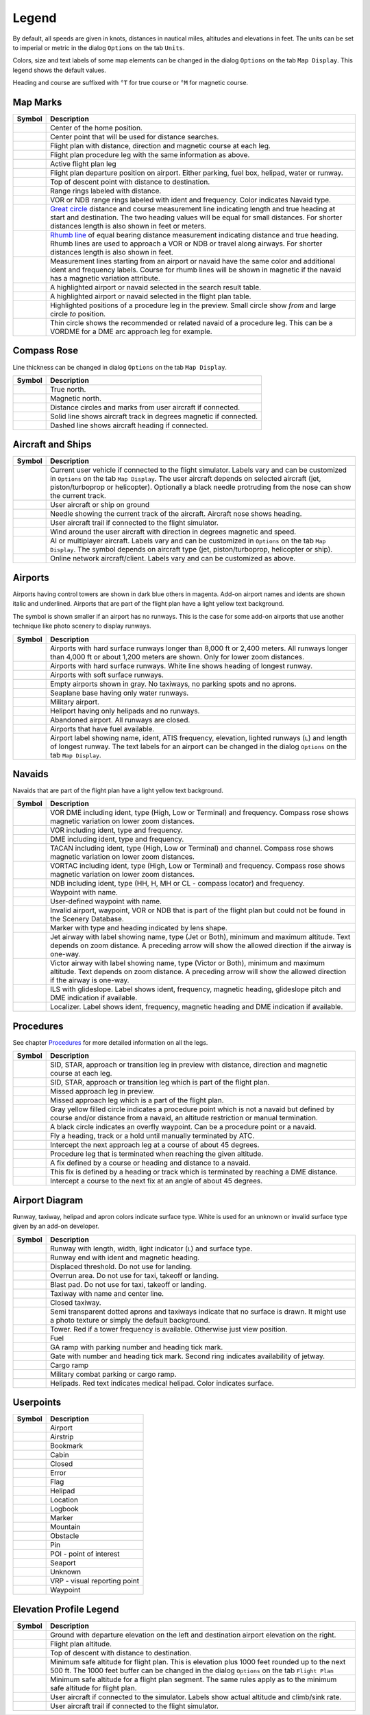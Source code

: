.. _little-navmap-legend:

Legend
------

By default, all speeds are given in knots, distances in nautical miles,
altitudes and elevations in feet. The units can be set to imperial or
metric in the dialog ``Options`` on the tab ``Units``.

Colors, size and text labels of some map elements can be changed in the
dialog ``Options`` on the tab ``Map Display``. This legend shows the
default values.

Heading and course are suffixed with ``°T`` for true course or ``°M``
for magnetic course.

Map Marks
~~~~~~~~~

+-----------------------------------+-----------------------------------+
| Symbol                            | Description                       |
+===================================+===================================+
| |Home|                            | Center of the home position.      |
+-----------------------------------+-----------------------------------+
| |Mark|                            | Center point that will be used    |
|                                   | for distance searches.            |
+-----------------------------------+-----------------------------------+
| |Flight Plan|                     | Flight plan with distance,        |
|                                   | direction and magnetic course at  |
|                                   | each leg.                         |
+-----------------------------------+-----------------------------------+
| |Flight Plan Procedure|           | Flight plan procedure leg with    |
|                                   | the same information as above.    |
+-----------------------------------+-----------------------------------+
| |Active Leg|                      | Active flight plan leg            |
+-----------------------------------+-----------------------------------+
| |Flight Plan Departure Position|  | Flight plan departure position on |
|                                   | airport. Either parking, fuel     |
|                                   | box, helipad, water or runway.    |
+-----------------------------------+-----------------------------------+
| |Top of Descent|                  | Top of descent point with         |
|                                   | distance to destination.          |
+-----------------------------------+-----------------------------------+
| |Range|                           | Range rings labeled with          |
|                                   | distance.                         |
+-----------------------------------+-----------------------------------+
| |Range VOR| |Range NDB|           | VOR or NDB range rings labeled    |
|                                   | with ident and frequency. Color   |
|                                   | indicates Navaid type.            |
+-----------------------------------+-----------------------------------+
| |Distance GC|                     | `Great                            |
|                                   | circle <https://en.wikipedia.org/ |
|                                   | wiki/Great-circle_distance>`__    |
|                                   | distance and course measurement   |
|                                   | line indicating length and true   |
|                                   | heading at start and destination. |
|                                   | The two heading values will be    |
|                                   | equal for small distances. For    |
|                                   | shorter distances length is also  |
|                                   | shown in feet or meters.          |
+-----------------------------------+-----------------------------------+
| |Distance Rhumb|                  | `Rhumb                            |
|                                   | line <https://en.wikipedia.org/wi |
|                                   | ki/Rhumb_line>`__                 |
|                                   | of equal bearing distance         |
|                                   | measurement indicating distance   |
|                                   | and true heading. Rhumb lines are |
|                                   | used to approach a VOR or NDB or  |
|                                   | travel along airways. For shorter |
|                                   | distances length is also shown in |
|                                   | feet.                             |
+-----------------------------------+-----------------------------------+
| |Distance VOR|                    | Measurement lines starting from   |
|                                   | an airport or navaid have the     |
|                                   | same color and additional ident   |
|                                   | and frequency labels. Course for  |
|                                   | rhumb lines will be shown in      |
|                                   | magnetic if the navaid has a      |
|                                   | magnetic variation attribute.     |
+-----------------------------------+-----------------------------------+
| |Search Highlight|                | A highlighted airport or navaid   |
|                                   | selected in the search result     |
|                                   | table.                            |
+-----------------------------------+-----------------------------------+
| |Flight Plan Hightlight|          | A highlighted airport or navaid   |
|                                   | selected in the flight plan       |
|                                   | table.                            |
+-----------------------------------+-----------------------------------+
| |Procedure Highlight From|        | Highlighted positions of a        |
| |Procedure Highlight From|        | procedure leg in the preview.     |
|                                   | Small circle show *from* and      |
|                                   | large circle *to* position.       |
+-----------------------------------+-----------------------------------+
| |Procedure Highlight Related|     | Thin circle shows the recommended |
|                                   | or related navaid of a procedure  |
|                                   | leg. This can be a VORDME for a   |
|                                   | DME arc approach leg for example. |
+-----------------------------------+-----------------------------------+

Compass Rose
~~~~~~~~~~~~

Line thickness can be changed in dialog ``Options`` on the tab
``Map Display``.

+-----------------------------------+-----------------------------------+
| Symbol                            | Description                       |
+===================================+===================================+
| |True North|                      | True north.                       |
+-----------------------------------+-----------------------------------+
| |Magnetic North|                  | Magnetic north.                   |
+-----------------------------------+-----------------------------------+
| |Distance Circles|                | Distance circles and marks from   |
|                                   | user aircraft if connected.       |
+-----------------------------------+-----------------------------------+
| |Aircraft Track|                  | Solid line shows aircraft track   |
|                                   | in degrees magnetic if connected. |
+-----------------------------------+-----------------------------------+
| |Aircraft Heading|                | Dashed line shows aircraft        |
|                                   | heading if connected.             |
+-----------------------------------+-----------------------------------+

.. _vehicles:

Aircraft and Ships
~~~~~~~~~~~~~~~~~~

+-----------------------------------+-----------------------------------+
| Symbol                            | Description                       |
+===================================+===================================+
| |Small GA| |Jet| |Helicopter|     | Current user vehicle if connected |
|                                   | to the flight simulator. Labels   |
|                                   | vary and can be customized in     |
|                                   | ``Options`` on the tab            |
|                                   | ``Map Display``. The user         |
|                                   | aircraft depends on selected      |
|                                   | aircraft (jet, piston/turboprop   |
|                                   | or helicopter). Optionally a      |
|                                   | black needle protruding from the  |
|                                   | nose can show the current track.  |
+-----------------------------------+-----------------------------------+
| |Small GA on Ground| |Jet on      | User aircraft or ship on ground   |
| Ground| |Helicopter on Ground|    |                                   |
| |Ship on Ground|                  |                                   |
+-----------------------------------+-----------------------------------+
| |Aircraft Track|                  | Needle showing the current track  |
|                                   | of the aircraft. Aircraft nose    |
|                                   | shows heading.                    |
+-----------------------------------+-----------------------------------+
| |Trail|                           | User aircraft trail if connected  |
|                                   | to the flight simulator.          |
+-----------------------------------+-----------------------------------+
| |Wind|                            | Wind around the user aircraft     |
|                                   | with direction in degrees         |
|                                   | magnetic and speed.               |
+-----------------------------------+-----------------------------------+
| |Small GA| |Jet| |Helicopter|     | AI or multiplayer aircraft.       |
| |Small GA| |Jet| |Helicopter|     | Labels vary and can be customized |
| |Ship|                            | in ``Options`` on the tab         |
|                                   | ``Map Display``. The symbol       |
|                                   | depends on aircraft type (jet,    |
|                                   | piston/turboprop, helicopter or   |
|                                   | ship).                            |
+-----------------------------------+-----------------------------------+
| |Online on in Flight| |Online on  | Online network aircraft/client.   |
| Ground|                           | Labels vary and can be customized |
|                                   | as above.                         |
+-----------------------------------+-----------------------------------+

Airports
~~~~~~~~

Airports having control towers are shown in dark blue others in magenta.
Add-on airport names and idents are shown italic and underlined.
Airports that are part of the flight plan have a light yellow text
background.

The symbol is shown smaller if an airport has no runways. This is the
case for some add-on airports that use another technique like photo
scenery to display runways.

+-----------------------------------+-----------------------------------+
| Symbol                            | Description                       |
+===================================+===================================+
| |Large Airport| |Large Airport|   | Airports with hard surface        |
|                                   | runways longer than 8,000 ft or   |
|                                   | 2,400 meters. All runways longer  |
|                                   | than 4,000 ft or about 1,200      |
|                                   | meters are shown. Only for lower  |
|                                   | zoom distances.                   |
+-----------------------------------+-----------------------------------+
| |Airport with Tower| |Airport|    | Airports with hard surface        |
|                                   | runways. White line shows heading |
|                                   | of longest runway.                |
+-----------------------------------+-----------------------------------+
| |Airport with soft runways and    | Airports with soft surface        |
| Tower| |Airport with soft         | runways.                          |
| Runways|                          |                                   |
+-----------------------------------+-----------------------------------+
| |Airport Empty| |Airport Empty    | Empty airports shown in gray. No  |
| Soft|                             | taxiways, no parking spots and no |
|                                   | aprons.                           |
+-----------------------------------+-----------------------------------+
| |Seaplane Base with Tower|        | Seaplane base having only water   |
| |Seaplane Base|                   | runways.                          |
+-----------------------------------+-----------------------------------+
| |Military Airport with Tower|     | Military airport.                 |
| |Military Airport|                |                                   |
+-----------------------------------+-----------------------------------+
| |Heliport|                        | Heliport having only helipads and |
|                                   | no runways.                       |
+-----------------------------------+-----------------------------------+
| |Closed Airport with Tower|       | Abandoned airport. All runways    |
| |Closed Airport|                  | are closed.                       |
+-----------------------------------+-----------------------------------+
| |Airport with Fuel| |Airport with | Airports that have fuel           |
| soft Runways and Fuel|            | available.                        |
+-----------------------------------+-----------------------------------+
| |Airport Text|                    | Airport label showing name,       |
|                                   | ident, ATIS frequency, elevation, |
|                                   | lighted runways (``L``) and       |
|                                   | length of longest runway. The     |
|                                   | text labels for an airport can be |
|                                   | changed in the dialog ``Options`` |
|                                   | on the tab ``Map Display``.       |
+-----------------------------------+-----------------------------------+

Navaids
~~~~~~~

Navaids that are part of the flight plan have a light yellow text
background.

+-----------------------------------+-----------------------------------+
| Symbol                            | Description                       |
+===================================+===================================+
| |VORDME| |VORDME|                 | VOR DME including ident, type     |
|                                   | (High, Low or Terminal) and       |
|                                   | frequency. Compass rose shows     |
|                                   | magnetic variation on lower zoom  |
|                                   | distances.                        |
+-----------------------------------+-----------------------------------+
| |VOR| |VOR|                       | VOR including ident, type and     |
|                                   | frequency.                        |
+-----------------------------------+-----------------------------------+
| |DME|                             | DME including ident, type and     |
|                                   | frequency.                        |
+-----------------------------------+-----------------------------------+
| |TACAN| |TACAN|                   | TACAN including ident, type       |
|                                   | (High, Low or Terminal) and       |
|                                   | channel. Compass rose shows       |
|                                   | magnetic variation on lower zoom  |
|                                   | distances.                        |
+-----------------------------------+-----------------------------------+
| |VORTAC| |VORTAC|                 | VORTAC including ident, type      |
|                                   | (High, Low or Terminal) and       |
|                                   | frequency. Compass rose shows     |
|                                   | magnetic variation on lower zoom  |
|                                   | distances.                        |
+-----------------------------------+-----------------------------------+
| |NDB| |NDB|                       | NDB including ident, type (HH, H, |
|                                   | MH or CL - compass locator) and   |
|                                   | frequency.                        |
+-----------------------------------+-----------------------------------+
| |Waypoint|                        | Waypoint with name.               |
+-----------------------------------+-----------------------------------+
| |User-defined Waypoint|           | User-defined waypoint with name.  |
+-----------------------------------+-----------------------------------+
| |Waypoint|                        | Invalid airport, waypoint, VOR or |
|                                   | NDB that is part of the flight    |
|                                   | plan but could not be found in    |
|                                   | the Scenery Database.             |
+-----------------------------------+-----------------------------------+
| |Marker| |Marker| |Marker|        | Marker with type and heading      |
|                                   | indicated by lens shape.          |
+-----------------------------------+-----------------------------------+
| |Jet Airway|                      | Jet airway with label showing     |
|                                   | name, type (Jet or Both), minimum |
|                                   | and maximum altitude. Text        |
|                                   | depends on zoom distance. A       |
|                                   | preceding arrow will show the     |
|                                   | allowed direction if the airway   |
|                                   | is one-way.                       |
+-----------------------------------+-----------------------------------+
| |Victor Airway|                   | Victor airway with label showing  |
|                                   | name, type (Victor or Both),      |
|                                   | minimum and maximum altitude.     |
|                                   | Text depends on zoom distance. A  |
|                                   | preceding arrow will show the     |
|                                   | allowed direction if the airway   |
|                                   | is one-way.                       |
+-----------------------------------+-----------------------------------+
| |ILS| |ILS|                       | ILS with glideslope. Label shows  |
|                                   | ident, frequency, magnetic        |
|                                   | heading, glideslope pitch and DME |
|                                   | indication if available.          |
+-----------------------------------+-----------------------------------+
| |Localizer| |Localizer|           | Localizer. Label shows ident,     |
|                                   | frequency, magnetic heading and   |
|                                   | DME indication if available.      |
+-----------------------------------+-----------------------------------+

Procedures
~~~~~~~~~~

See chapter `Procedures <APPROACHES.html>`__ for more detailed information
on all the legs.

+-----------------------------------+-----------------------------------+
| Symbol                            | Description                       |
+===================================+===================================+
| |Procedure Leg Preview|           | SID, STAR, approach or transition |
|                                   | leg in preview with distance,     |
|                                   | direction and magnetic course at  |
|                                   | each leg.                         |
+-----------------------------------+-----------------------------------+
| |Procedure Leg Flight Plan|       | SID, STAR, approach or transition |
|                                   | leg which is part of the flight   |
|                                   | plan.                             |
+-----------------------------------+-----------------------------------+
| |Missed Leg Preview|              | Missed approach leg in preview.   |
+-----------------------------------+-----------------------------------+
| |Missed Leg Flight Plan|          | Missed approach leg which is a    |
|                                   | part of the flight plan.          |
+-----------------------------------+-----------------------------------+
| |Procedure Point|                 | Gray yellow filled circle         |
|                                   | indicates a procedure point which |
|                                   | is not a navaid but defined by    |
|                                   | course and/or distance from a     |
|                                   | navaid, an altitude restriction   |
|                                   | or manual termination.            |
+-----------------------------------+-----------------------------------+
| |Procedure Overfly|               | A black circle indicates an       |
|                                   | overfly waypoint. Can be a        |
|                                   | procedure point or a navaid.      |
+-----------------------------------+-----------------------------------+
| |Procedure Manual|                | Fly a heading, track or a hold    |
|                                   | until manually terminated by ATC. |
+-----------------------------------+-----------------------------------+
| |Procedure Intercept Leg|         | Intercept the next approach leg   |
|                                   | at a course of about 45 degrees.  |
+-----------------------------------+-----------------------------------+
| |Procedure Altitude|              | Procedure leg that is terminated  |
|                                   | when reaching the given altitude. |
+-----------------------------------+-----------------------------------+
| |Procedure Intercept Distance|    | A fix defined by a course or      |
|                                   | heading and distance to a navaid. |
+-----------------------------------+-----------------------------------+
| |Procedure Intercept Course       | This fix is defined by a heading  |
| Distance|                         | or track which is terminated by   |
|                                   | reaching a DME distance.          |
+-----------------------------------+-----------------------------------+
| |Procedure Intercept Course to    | Intercept a course to the next    |
| Fix|                              | fix at an angle of about 45       |
|                                   | degrees.                          |
+-----------------------------------+-----------------------------------+

Airport Diagram
~~~~~~~~~~~~~~~

Runway, taxiway, helipad and apron colors indicate surface type. White
is used for an unknown or invalid surface type given by an add-on
developer.

+-----------------------------------+-----------------------------------+
| Symbol                            | Description                       |
+===================================+===================================+
| |Runway|                          | Runway with length, width, light  |
|                                   | indicator (``L``) and surface     |
|                                   | type.                             |
+-----------------------------------+-----------------------------------+
| |Runway End|                      | Runway end with ident and         |
|                                   | magnetic heading.                 |
+-----------------------------------+-----------------------------------+
| |Runway Threshold|                | Displaced threshold. Do not use   |
|                                   | for landing.                      |
+-----------------------------------+-----------------------------------+
| |Runway Overrun|                  | Overrun area. Do not use for      |
|                                   | taxi, takeoff or landing.         |
+-----------------------------------+-----------------------------------+
| |Runway Blastpad|                 | Blast pad. Do not use for taxi,   |
|                                   | takeoff or landing.               |
+-----------------------------------+-----------------------------------+
| |Taxiway|                         | Taxiway with name and center      |
|                                   | line.                             |
+-----------------------------------+-----------------------------------+
| |Closed Taxiway|                  | Closed taxiway.                   |
+-----------------------------------+-----------------------------------+
| |Taxiway|                         | Semi transparent dotted aprons    |
|                                   | and taxiways indicate that no     |
|                                   | surface is drawn. It might use a  |
|                                   | photo texture or simply the       |
|                                   | default background.               |
+-----------------------------------+-----------------------------------+
| |Tower| |Tower|                   | Tower. Red if a tower frequency   |
|                                   | is available. Otherwise just view |
|                                   | position.                         |
+-----------------------------------+-----------------------------------+
| |Fuel|                            | Fuel                              |
+-----------------------------------+-----------------------------------+
| |Parking|                         | GA ramp with parking number and   |
|                                   | heading tick mark.                |
+-----------------------------------+-----------------------------------+
| |Parking| |Parking|               | Gate with number and heading tick |
|                                   | mark. Second ring indicates       |
|                                   | availability of jetway.           |
+-----------------------------------+-----------------------------------+
| |Parking|                         | Cargo ramp                        |
+-----------------------------------+-----------------------------------+
| |Parking|                         | Military combat parking or cargo  |
|                                   | ramp.                             |
+-----------------------------------+-----------------------------------+
| |Helipad| |Helipad| |Helipad|     | Helipads. Red text indicates      |
|                                   | medical helipad. Color indicates  |
|                                   | surface.                          |
+-----------------------------------+-----------------------------------+

Userpoints
~~~~~~~~~~

========== ============================
Symbol     Description
========== ============================
|Airport|  Airport
|Airstrip| Airstrip
|Bookmark| Bookmark
|Cabin|    Cabin
|Closed|   Closed
|Error|    Error
|Flag|     Flag
|Helipad|  Helipad
|Location| Location
|Logbook|  Logbook
|Marker|   Marker
|Mountain| Mountain
|Obstacle| Obstacle
|Pin|      Pin
|POI|      POI - point of interest
|Seaport|  Seaport
|Unknown|  Unknown
|VRP|      VRP - visual reporting point
|Waypoint| Waypoint
========== ============================

Elevation Profile Legend
~~~~~~~~~~~~~~~~~~~~~~~~

+-----------------------------------+-----------------------------------+
| Symbol                            | Description                       |
+===================================+===================================+
| |Profile Start| |Profile End|     | Ground with departure elevation   |
|                                   | on the left and destination       |
|                                   | airport elevation on the right.   |
+-----------------------------------+-----------------------------------+
| |Flight Plan Profile|             | Flight plan altitude.             |
+-----------------------------------+-----------------------------------+
| |Top of Descent|                  | Top of descent with distance to   |
|                                   | destination.                      |
+-----------------------------------+-----------------------------------+
| |Profile Safe Alt|                | Minimum safe altitude for flight  |
|                                   | plan. This is elevation plus 1000 |
|                                   | feet rounded up to the next 500   |
|                                   | ft. The 1000 feet buffer can be   |
|                                   | changed in the dialog ``Options`` |
|                                   | on the tab ``Flight Plan``        |
+-----------------------------------+-----------------------------------+
| |Profile Segment Safe Alt|        | Minimum safe altitude for a       |
|                                   | flight plan segment. The same     |
|                                   | rules apply as to the minimum     |
|                                   | safe altitude for flight plan.    |
+-----------------------------------+-----------------------------------+
| |Aircraft|                        | User aircraft if connected to the |
|                                   | simulator. Labels show actual     |
|                                   | altitude and climb/sink rate.     |
+-----------------------------------+-----------------------------------+
| |Trail|                           | User aircraft trail if connected  |
|                                   | to the flight simulator.          |
+-----------------------------------+-----------------------------------+

.. |Home| image:: ../images/legend_home.png
.. |Mark| image:: ../images/legend_mark.png
.. |Flight Plan| image:: ../images/legend_route_leg.png
.. |Flight Plan Procedure| image:: ../images/legend_route_procedure_leg.png
.. |Active Leg| image:: ../images/legend_activesegment.png
.. |Flight Plan Departure Position| image:: ../images/legend_route_start.png
.. |Top of Descent| image:: ../images/legend_routetod.png
.. |Range| image:: ../images/legend_range_rings.png
.. |Range VOR| image:: ../images/legend_range_vor.png
.. |Range NDB| image:: ../images/legend_range_ndb.png
.. |Distance GC| image:: ../images/legend_distance_gc.png
.. |Distance Rhumb| image:: ../images/legend_distance_rhumb.png
.. |Distance VOR| image:: ../images/legend_distance_vor.png
.. |Search Highlight| image:: ../images/legend_highlight_search.png
.. |Flight Plan Hightlight| image:: ../images/legend_highlight_route.png
.. |Procedure Highlight From| image:: ../images/legend_highlightprocfrom.png
.. |Procedure Highlight From| image:: ../images/legend_highlightprocto.png
.. |Procedure Highlight Related| image:: ../images/legend_highlightprocrec.png
.. |True North| image:: ../images/legend_compass_rose_true_north.png
.. |Magnetic North| image:: ../images/legend_compass_rose_mag_north.png
.. |Distance Circles| image:: ../images/legend_compass_rose_dist.png
.. |Aircraft Track| image:: ../images/legend_compass_rose_track.png
.. |Aircraft Heading| image:: ../images/legend_compass_rose_heading.png
.. |Small GA| image:: ../images/icon_aircraft_small_user.png
.. |Jet| image:: ../images/icon_aircraft_jet_user.png
.. |Helicopter| image:: ../images/icon_aircraft_helicopter_user.png
.. |Small GA on Ground| image:: ../images/icon_aircraft_small_ground_user.png
.. |Jet on Ground| image:: ../images/icon_aircraft_jet_ground_user.png
.. |Helicopter on Ground| image:: ../images/icon_aircraft_helicopter_ground_user.png
.. |Ship on Ground| image:: ../images/icon_aircraft_boat_ground_user.png
.. |Aircraft Track| image:: ../images/legend_aircraft_trackneedle.png
.. |Trail| image:: ../images/legend_aircraft_track.png
.. |Wind| image:: ../images/legend_windpointer.png
.. |Small GA| image:: ../images/icon_aircraft_small.png
.. |Jet| image:: ../images/icon_aircraft_jet.png
.. |Helicopter| image:: ../images/icon_aircraft_helicopter.png
.. |Small GA| image:: ../images/icon_aircraft_small_ground.png
.. |Jet| image:: ../images/icon_aircraft_jet_ground.png
.. |Helicopter| image:: ../images/icon_aircraft_helicopter_ground.png
.. |Ship| image:: ../images/icon_aircraft_boat_ground.png
.. |Online on in Flight| image:: ../images/icon_aircraft_online.png
.. |Online on Ground| image:: ../images/icon_aircraft_online_ground.png
.. |Large Airport| image:: ../images/legend_airport_tower_8000.png
.. |Large Airport| image:: ../images/legend_airport_8000.png
.. |Airport with Tower| image:: ../images/legend_airport_tower.png
.. |Airport| image:: ../images/legend_airport.png
.. |Airport with soft runways and Tower| image:: ../images/legend_airport_tower_soft.png
.. |Airport with soft Runways| image:: ../images/legend_airport_soft.png
.. |Airport Empty| image:: ../images/legend_airport_empty.png
.. |Airport Empty Soft| image:: ../images/legend_airport_empty_soft.png
.. |Seaplane Base with Tower| image:: ../images/legend_airport_tower_water.png
.. |Seaplane Base| image:: ../images/legend_airport_water.png
.. |Military Airport with Tower| image:: ../images/legend_airport_tower_mil.png
.. |Military Airport| image:: ../images/legend_airport_mil.png
.. |Heliport| image:: ../images/legend_heliport.png
.. |Closed Airport with Tower| image:: ../images/legend_airport_tower_closed.png
.. |Closed Airport| image:: ../images/legend_airport_closed.png
.. |Airport with Fuel| image:: ../images/legend_airport_tower_fuel.png
.. |Airport with soft Runways and Fuel| image:: ../images/legend_airport_soft_fuel.png
.. |Airport Text| image:: ../images/legend_airportlabel.png
.. |VORDME| image:: ../images/legend_vordme_small.png
.. |VORDME| image:: ../images/legend_vordme_large.png
.. |VOR| image:: ../images/legend_vor_small.png
.. |VOR| image:: ../images/legend_vor_large.png
.. |DME| image:: ../images/legend_dme.png
.. |TACAN| image:: ../images/legend_tacan_small.png
.. |TACAN| image:: ../images/legend_tacan_large.png
.. |VORTAC| image:: ../images/legend_vortac_small.png
.. |VORTAC| image:: ../images/legend_vortac_large.png
.. |NDB| image:: ../images/legend_ndb_small.png
.. |NDB| image:: ../images/legend_ndb_large.png
.. |Waypoint| image:: ../images/legend_waypoint.png
.. |User-defined Waypoint| image:: ../images/legend_userwaypoint.png
.. |Waypoint| image:: ../images/legend_waypoint_invalid.png
.. |Marker| image:: ../images/legend_marker_outer.png
.. |Marker| image:: ../images/legend_marker_middle.png
.. |Marker| image:: ../images/legend_marker_inner.png
.. |Jet Airway| image:: ../images/legend_airway_jet.png
.. |Victor Airway| image:: ../images/legend_airway_victor.png
.. |ILS| image:: ../images/legend_ils_gs_small.png
.. |ILS| image:: ../images/legend_ils_gs.png
.. |Localizer| image:: ../images/legend_ils_small.png
.. |Localizer| image:: ../images/legend_ils_large.png
.. |Procedure Leg Preview| image:: ../images/legend_proc_preview.png
.. |Procedure Leg Flight Plan| image:: ../images/legend_proc_flightplan.png
.. |Missed Leg Preview| image:: ../images/legend_proc_missed_preview.png
.. |Missed Leg Flight Plan| image:: ../images/legend_proc_missed_flightplan.png
.. |Procedure Point| image:: ../images/legend_proc_point.png
.. |Procedure Overfly| image:: ../images/legend_proc_flyover.png
.. |Procedure Manual| image:: ../images/legend_proclegmanual.png
.. |Procedure Intercept Leg| image:: ../images/legend_procinterceptleg.png
.. |Procedure Altitude| image:: ../images/legend_procinterceptalt.png
.. |Procedure Intercept Distance| image:: ../images/legend_procinterceptcd.png
.. |Procedure Intercept Course Distance| image:: ../images/legend_procinterceptd.png
.. |Procedure Intercept Course to Fix| image:: ../images/legend_procinterceptcoursetofix.png
.. |Runway| image:: ../images/legend_runway.png
.. |Runway End| image:: ../images/legend_runway_end.png
.. |Runway Threshold| image:: ../images/legend_runway_threshold.png
.. |Runway Overrun| image:: ../images/legend_runway_overrun.png
.. |Runway Blastpad| image:: ../images/legend_runway_blastpad.png
.. |Taxiway| image:: ../images/legend_taxiway.png
.. |Closed Taxiway| image:: ../images/legend_closedtaxi.png
.. |Taxiway| image:: ../images/legend_apron_transparent.png
.. |Tower| image:: ../images/legend_tower_active.png
.. |Tower| image:: ../images/legend_tower_inactive.png
.. |Fuel| image:: ../images/legend_parking_fuel.png
.. |Parking| image:: ../images/legend_parking_ga_ramp.png
.. |Parking| image:: ../images/legend_parking_gate_no_jetway.png
.. |Parking| image:: ../images/legend_parking_gate.png
.. |Parking| image:: ../images/legend_parking_ramp_cargo.png
.. |Parking| image:: ../images/legend_parking_mil.png
.. |Helipad| image:: ../images/legend_helipad.png
.. |Helipad| image:: ../images/legend_helipadmedical.png
.. |Helipad| image:: ../images/legend_helipadsquare.png
.. |Airport| image:: ../images/icon_userpoint_Airport.png
.. |Airstrip| image:: ../images/icon_userpoint_Airstrip.png
.. |Bookmark| image:: ../images/icon_userpoint_Bookmark.png
.. |Cabin| image:: ../images/icon_userpoint_Cabin.png
.. |Closed| image:: ../images/icon_userpoint_Closed.png
.. |Error| image:: ../images/icon_userpoint_Error.png
.. |Flag| image:: ../images/icon_userpoint_Flag.png
.. |Helipad| image:: ../images/icon_userpoint_Helipad.png
.. |Location| image:: ../images/icon_userpoint_Location.png
.. |Logbook| image:: ../images/icon_userpoint_Logbook.png
.. |Marker| image:: ../images/icon_userpoint_Marker.png
.. |Mountain| image:: ../images/icon_userpoint_Mountain.png
.. |Obstacle| image:: ../images/icon_userpoint_Obstacle.png
.. |Pin| image:: ../images/icon_userpoint_Pin.png
.. |POI| image:: ../images/icon_userpoint_POI.png
.. |Seaport| image:: ../images/icon_userpoint_Seaport.png
.. |Unknown| image:: ../images/icon_userpoint_Unknown.png
.. |VRP| image:: ../images/icon_userpoint_VRP.png
.. |Waypoint| image:: ../images/icon_userpoint_Waypoint.png
.. |Profile Start| image:: ../images/legend_profile_start.png
.. |Profile End| image:: ../images/legend_profile_end.png
.. |Flight Plan Profile| image:: ../images/legend_profile_route.png
.. |Top of Descent| image:: ../images/legend_profiletod.png
.. |Profile Safe Alt| image:: ../images/legend_profile_safe_alt.png
.. |Profile Segment Safe Alt| image:: ../images/legend_profilesegminalt.png
.. |Aircraft| image:: ../images/legend_profile_aircraft.png
.. |Trail| image:: ../images/legend_profile_track.png

